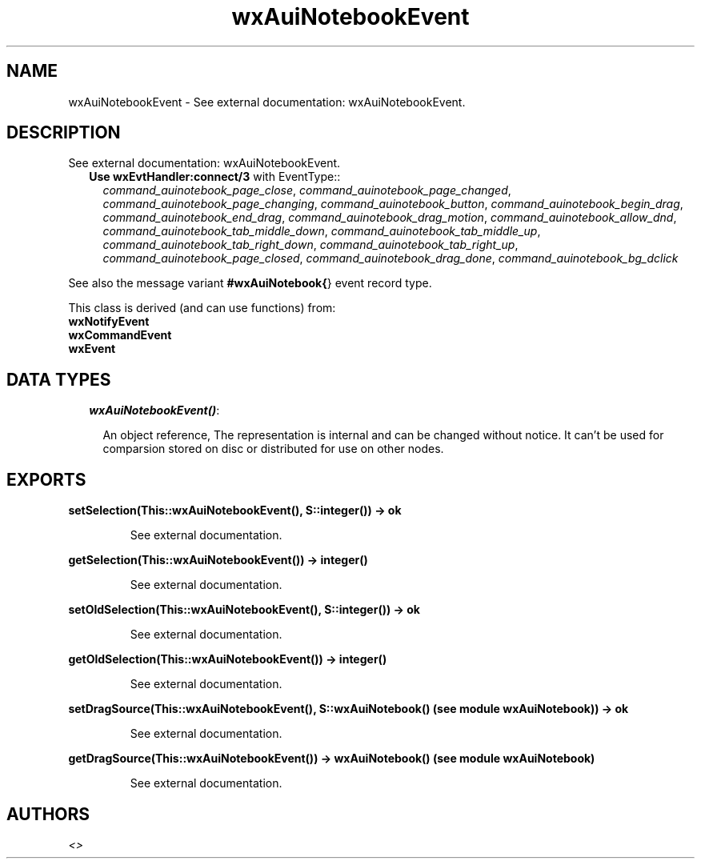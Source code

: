 .TH wxAuiNotebookEvent 3 "wxErlang 0.99" "" "Erlang Module Definition"
.SH NAME
wxAuiNotebookEvent \- See external documentation: wxAuiNotebookEvent.
.SH DESCRIPTION
.LP
See external documentation: wxAuiNotebookEvent\&.
.RS 2
.TP 2
.B
Use \fBwxEvtHandler:connect/3\fR\& with EventType::
\fIcommand_auinotebook_page_close\fR\&, \fIcommand_auinotebook_page_changed\fR\&, \fIcommand_auinotebook_page_changing\fR\&, \fIcommand_auinotebook_button\fR\&, \fIcommand_auinotebook_begin_drag\fR\&, \fIcommand_auinotebook_end_drag\fR\&, \fIcommand_auinotebook_drag_motion\fR\&, \fIcommand_auinotebook_allow_dnd\fR\&, \fIcommand_auinotebook_tab_middle_down\fR\&, \fIcommand_auinotebook_tab_middle_up\fR\&, \fIcommand_auinotebook_tab_right_down\fR\&, \fIcommand_auinotebook_tab_right_up\fR\&, \fIcommand_auinotebook_page_closed\fR\&, \fIcommand_auinotebook_drag_done\fR\&, \fIcommand_auinotebook_bg_dclick\fR\&
.RE
.LP
See also the message variant \fB#wxAuiNotebook{\fR\&} event record type\&.
.LP
This class is derived (and can use functions) from: 
.br
\fBwxNotifyEvent\fR\& 
.br
\fBwxCommandEvent\fR\& 
.br
\fBwxEvent\fR\& 
.SH "DATA TYPES"

.RS 2
.TP 2
.B
\fIwxAuiNotebookEvent()\fR\&:

.RS 2
.LP
An object reference, The representation is internal and can be changed without notice\&. It can\&'t be used for comparsion stored on disc or distributed for use on other nodes\&.
.RE
.RE
.SH EXPORTS
.LP
.B
setSelection(This::wxAuiNotebookEvent(), S::integer()) -> ok
.br
.RS
.LP
See external documentation\&.
.RE
.LP
.B
getSelection(This::wxAuiNotebookEvent()) -> integer()
.br
.RS
.LP
See external documentation\&.
.RE
.LP
.B
setOldSelection(This::wxAuiNotebookEvent(), S::integer()) -> ok
.br
.RS
.LP
See external documentation\&.
.RE
.LP
.B
getOldSelection(This::wxAuiNotebookEvent()) -> integer()
.br
.RS
.LP
See external documentation\&.
.RE
.LP
.B
setDragSource(This::wxAuiNotebookEvent(), S::wxAuiNotebook() (see module wxAuiNotebook)) -> ok
.br
.RS
.LP
See external documentation\&.
.RE
.LP
.B
getDragSource(This::wxAuiNotebookEvent()) -> wxAuiNotebook() (see module wxAuiNotebook)
.br
.RS
.LP
See external documentation\&.
.RE
.SH AUTHORS
.LP

.I
<>